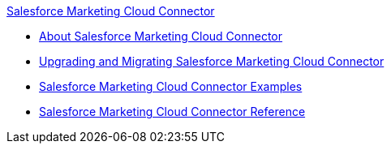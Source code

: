 .xref:index.adoc[Salesforce Marketing Cloud Connector]
* xref:index.adoc[About Salesforce Marketing Cloud Connector]
* xref:salesforce-mktg-connector-upgrade-migrate.adoc[Upgrading and Migrating Salesforce Marketing Cloud Connector]
* xref:salesforce-mktg-connector-examples.adoc[Salesforce Marketing Cloud Connector Examples]
* xref:salesforce-mktg-connector-reference.adoc[Salesforce Marketing Cloud Connector Reference]
